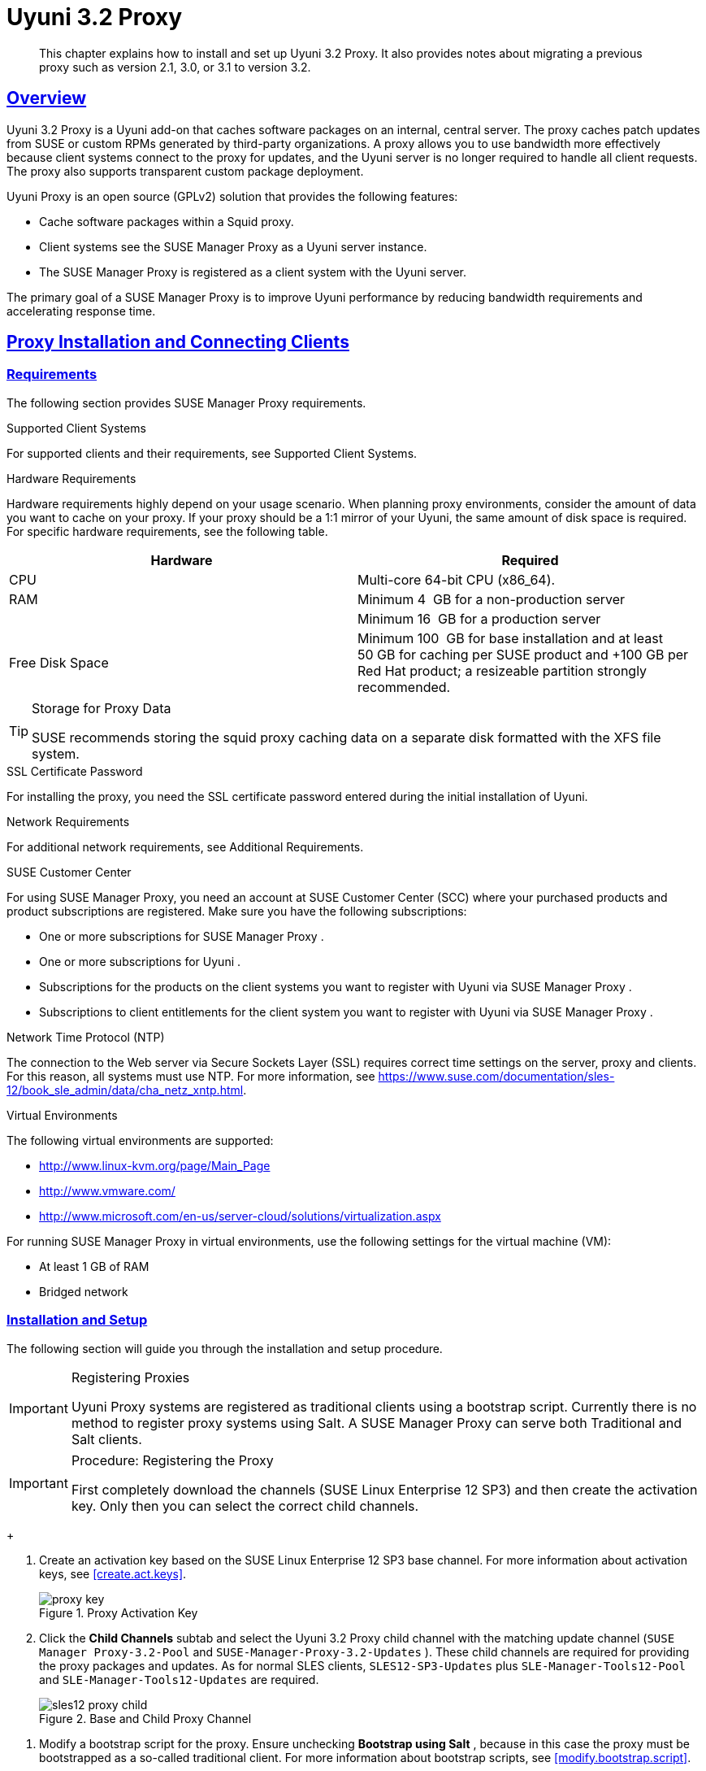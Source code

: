 [[advanced.topics.proxy.quickstart]]
= {productname} {productnumber} Proxy
:linkattrs:
// SUSE ENTITIES FOR GITHUB
// System Architecture
:zseries: z Systems
:ppc: POWER
:ppc64le: ppc64le
:ipf : Itanium
:x86: x86
:x86_64: x86_64
// Rhel Entities
:rhel: Red Hat Enterprise Linux
:rhnminrelease6: Red Hat Enterprise Linux Server 6
:rhnminrelease7: Red Hat Enterprise Linux Server 7
// SUSE Manager Entities
:productname: Uyuni
:susemgr: SUSE Manager
:susemgrproxy: SUSE Manager Proxy
:productnumber: 3.2
:saltversion: 2018.3.0
:webui: WebUI
// SUSE Product Entities
:sles-version: 12
:sp-version: SP3
:jeos: JeOS
:scc: SUSE Customer Center
:sls: SUSE Linux Enterprise Server
:sle: SUSE Linux Enterprise
:slsa: SLES
:suse: SUSE
:ay: AutoYaST
// Asciidoctor Front Matter
:doctype: book
:sectlinks:

:icons: font
:experimental:
:sourcedir: .
:imagesdir: images

[abstract]
--
This chapter explains how to install and set up {productname} {productnumber} Proxy.
It also provides notes about migrating a previous proxy such as version 2.1, 3.0, or 3.1 to version 3.2.
--



[[at.manager.proxy.concepts]]
== Overview

{productname} {productnumber} Proxy is a {productname} add-on that caches software packages on an internal, central server.
The proxy caches patch updates from {suse} or custom RPMs generated by third-party organizations.
A proxy allows you to use bandwidth more effectively because client systems connect to the proxy for updates, and the {productname} server is no longer required to handle all client requests.
The proxy also supports transparent custom package deployment.

{productname} Proxy is an open source (GPLv2) solution that provides the following features:

* Cache software packages within a Squid proxy.
* Client systems see the {susemgrproxy} as a {productname} server instance.
* The {susemgrproxy} is registered as a client system with the {productname} server.

The primary goal of a {susemgrproxy} is to improve {productname} performance by reducing bandwidth requirements and accelerating response time.



[[at.manager.proxy.inst-and-clients]]
== Proxy Installation and Connecting Clients



[[at.manager.proxy.requirements]]
=== Requirements

The following section provides {susemgrproxy} requirements.

.Supported Client Systems
For supported clients and their requirements, see Supported Client Systems.

.Hardware Requirements
Hardware requirements highly depend on your usage scenario.
When planning proxy environments, consider the amount of data you want to cache on your proxy.
If your proxy should be a 1:1 mirror of your {productname}, the same amount of disk space is required.
For specific hardware requirements, see the following table.

[cols="1,1", options="header"]
|===
| Hardware | Required
| CPU             | Multi-core 64-bit CPU (x86_64).
| RAM             | Minimum 4{nbsp} GB for a non-production server
|                 | Minimum 16{nbsp} GB for a production server
| Free Disk Space | Minimum 100{nbsp} GB for base installation and at least 50 GB for caching per SUSE product and +100 GB per Red Hat product; a resizeable partition strongly recommended.
|===

[TIP]
.Storage for Proxy Data
====
{suse} recommends storing the squid proxy caching data on a separate disk formatted with the XFS file system.
====

.SSL Certificate Password
For installing the proxy, you need the SSL certificate password entered during the initial installation of {productname}.

.Network Requirements
For additional network requirements, see Additional Requirements.

.{scc}
For using {susemgrproxy}, you need an account at {scc} (SCC) where your purchased products and product subscriptions are registered.
Make sure you have the following subscriptions:

* One or more subscriptions for {susemgrproxy} .
* One or more subscriptions for {productname} .
* Subscriptions for the products on the client systems you want to register with {productname} via {susemgrproxy} .
* Subscriptions to client entitlements for the client system you want to register with {productname} via {susemgrproxy} .

.Network Time Protocol (NTP)
The connection to the Web server via Secure Sockets Layer (SSL) requires correct time settings on the server, proxy and clients.
For this reason, all systems must use NTP.
For more information, see https://www.suse.com/documentation/sles-12/book_sle_admin/data/cha_netz_xntp.html.

.Virtual Environments
The following virtual environments are supported:

* http://www.linux-kvm.org/page/Main_Page
* http://www.vmware.com/
* http://www.microsoft.com/en-us/server-cloud/solutions/virtualization.aspx

For running {susemgrproxy}
in virtual environments, use the following settings for the virtual machine (VM):

* At least 1 GB of RAM
* Bridged network



[[at.manager.proxy.inst]]
=== Installation and Setup

The following section will guide you through the installation and setup procedure.

[IMPORTANT]
.Registering Proxies
====
{productname} Proxy systems are registered as traditional clients using a bootstrap script.
Currently there is no method to register proxy systems using Salt.
A {susemgrproxy} can serve both Traditional and Salt clients.
====



[[at.manager.proxy.install.prep]]
.Procedure: Registering the Proxy

[IMPORTANT]
====
First completely download the channels ({sle} 12 SP3) and then create the activation key.
Only then you can select the correct child channels.
====
+

. Create an activation key based on the {sle} 12 SP3 base channel.
For more information about activation keys, see <<create.act.keys>>.
+

.Proxy Activation Key

image::proxy-key.png[]
. Click the menu:Child Channels[] subtab and select the {productname} {productnumber} Proxy child channel with the matching update channel ([systemitem]``SUSE Manager Proxy-3.2-Pool`` and [systemitem]``SUSE-Manager-Proxy-3.2-Updates`` ).
These child channels are required for providing the proxy packages and updates.
As for normal SLES clients, [systemitem]``SLES12-SP3-Updates`` plus [systemitem]``SLE-Manager-Tools12-Pool`` and [systemitem]``SLE-Manager-Tools12-Updates`` are required.
+

.Base and Child Proxy Channel

image::sles12-proxy-child.png[]



[[at.manager.proxy.install.prep.bss]]
. Modify a bootstrap script for the proxy.
Ensure unchecking menu:Bootstrap using Salt[] , because in this case the proxy must be bootstrapped as a so-called traditional client.
For more information about bootstrap scripts, see <<modify.bootstrap.script>>.

. Bootstrap the client with the bootstrap script.
. You will see a list of channels to which your client is already subscribed to.
Select the two unchecked proxy channels which include the [systemitem]``SUSE Manager Proxy-3.2-Pool`` and [systemitem]``SUSE-Manager-Proxy-3.2-Updates`` , then select menu:Change Subscriptions[] to continue.
This will provide the required repositories for the proxy packages from the {productname} server to the client.

A few more steps are still needed:

* install the [path]``suma_proxy`` pattern (see <<at.manager.proxy.run.pattern>>);
* copy the SSL certificate and key from the server (see <<at.manager.proxy.run.copycert>>);
* run [command]``configure-proxy.sh`` (see <<at.manager.proxy.run.confproxy>>);

You will then be able to register your clients against the proxy using the {webui} or a bootstrap script as if it were a {productname} server.
For more information, see <<at.manager.proxy.register.saltclients>>.



[[at.manager.proxy.run.pattern]]
=== Install the [path]``suma_proxy`` pattern

Make sure the [path]``suma_proxy`` pattern version 2.5.1.3 or later is installed using the following command on the proxy as root:

----
zypper in -t pattern suma_proxy
----

The new salt-broker service will be automatically started at the end of the package installation.
This service forwards the Salt interactions to the {productname} server.

[NOTE]
.Proxy Chains
====
It is possible to arrange Salt proxies in a chain.
In such a case, the upstream proxy is named "`parent`".
====

Make sure the proxie's TCP ports `4505` and `4506` are open and that the proxy can reach the {productname} server (or another upstream proxy) on these ports.



[[at.manager.proxy.run.copycert]]
=== Copy Server Certificate and Key

The proxy will share some SSL information with the {productname} server, so the next step is to copy the certificate and its key from the {productname} server or the upstream proxy.

As root, enter the following commands on the proxy using your {productname} server or chained proxy named as [replaceable]``PARENT``:

----
cd /root/ssl-build scp root@`PARENT`:/root/ssl-build/RHN-ORG-PRIVATE-SSL-KEY scp root@`PARENT`:/root/ssl-build/RHN-ORG-TRUSTED-SSL-CERT scp root@`PARENT`:/root/ssl-build/rhn-ca-openssl.cnf .
----


[NOTE]
.Known Limitation
====
The {susemgrproxy} functionality is only supported if the SSL certificate was signed by the same CA as the {productname} Server certificate.
Using certificates signed by different CAs for Proxies and Server is not supported.
====



[[at.manager.proxy.run.confproxy]]
=== Running [command]``configure-proxy.sh``

The [command]``configure-proxy.sh`` script will finalize the setup of your {susemgrproxy}.

Now execute the interactive [command]``configure-proxy.sh`` script.
Pressing kbd:[Enter] without further input will make the script use the default values provided between brackets ``[]``.
Here is some information about the requested settings:

{productname} Parent::
A {productname} parent can be either another proxy server or a {productname} server.

HTTP Proxy::
A HTTP proxy enables your {productname} proxy to access the Web.
This is needed if where direct access to the Web is prohibited by a firewall.

Proxy Version to Activate::
Normally, the correct value (3.0, 3.1, or 3.2) should be offered as a default.

Traceback Email::
An email address where to report problems.

Use SSL::
For safety reasons, press ``Y``.

Do You Want to Import Existing Certificates?::
Answer ``N``.
This ensures using the new certificates that were copied previously from the {productname} server.

Organization::
The next questions are about the characteristics to use for the SSL certificate of the proxy.
The organization might be the same organization that was used on the server, unless of course your proxy is not in the same organization as your main server.

Organization Unit::
The default value here is the proxy's hostname.

City::
Further information attached to the proxy's certificate.
Beware the country code must be made of two upper case letters.
For further information on country codes, refer to the online https://www.iso.org/obp/ui/#search[list of alpha-2 codes].
+

[TIP]
.Country Code
====
As the country code enter the country code set during the SUSE Manager installation.
For example, if your proxy is in US and your {productname} in DE, you must enter `DE` for the proxy.
====
+

Cname Aliases (Separated by Space)::
Use this if your proxy server can be accessed through various DNS CNAME aliases.
Otherwise it can be left empty.

CA Password::
Enter the password that was used for the certificate of your {productname} server.

Do You Want to Use an Existing SSH Key for Proxying SSH-Push Salt Minions?::
Use this option if you want to reuse a SSH key that was used for SSH-Push Salt minions on the server.

Create and Populate Configuration Channel rhn_proxy_config_1000010001?::
Accept default ``Y``.

SUSE Manager Username::
Use same user name and password as on the {productname} server.

Activate advertising proxy via SLP?::
SLP stands for Service Location Protocol.

If parts are missing, such as CA key and public certificate, the script prints commands that you must execute to integrate the needed files.
When the mandatory files are copied, re-run [command]``configure-proxy.sh``.
Also restart the script if a HTTP error was met during script execution.

[command]``configure-proxy.sh`` activates services required by {productname} Proxy, such as [systemitem]``squid``, [systemitem]``apache2``, [systemitem]``salt-broker``, and [systemitem]``jabberd``.

To check the status of the proxy system and its clients, click the proxy system's details page on the {webui} (menu:Systems[Proxy], then the system name). menu:Connection[] and menu:Proxy[] subtabs display the respective status information.



[[at.manager.proxy.register.saltclients]]
=== Registering Salt Clients via {susemgrproxy}

Proxy servers may now act as a broker and package cache for Salt minions.
These minions can be registered with a bootstrap script like the traditional clients, or directly from the {webui} or the command line.

Registering Salt clients via {susemgrproxy} from the {webui}
is done almost the same way as registering clients directly with the {productname} server.
The difference is that you specify the name of the proxy in the menu:Proxy[] drop-box on menu:Salt[Bootstrapping] page.

.Bootstrapping a Salt Client With a Proxy
image::proxy-saltbootstrap.png[scaledwidth=80%]

.Procedure: Register a Salt client through a proxy from command line
. Instead of the {webui} , you may use the command line to register a minion through a proxy.
To do so, add the proxy FQDN as the master in the minions configuration file located at:
+

----
/etc/salt/minion
----
+

or alternatively:
+

----
/etc/salt/minion.d/`name`.conf
----

. Add the FQDN to the minion file:
+

----
master: proxy123.example.com
----
+

Save and restart the salt-minion service with:
+

----
systemctl restart salt-minion
----

. On the proxy, accept the new minion key with:
+

----
salt-key -a 'minion'
----
+

The minion will now connect to the proxy exclusively for Salt operations and normal HTTP package downloads.



[[at.manager.proxy.register.clients]]
=== Registering Clients via {susemgrproxy} with a Script

Registering clients (either traditional or Salt) via {susemgrproxy} with a script is done almost the same way as registering clients directly with the {productname} server.
The difference is that you create the bootstrap script on the {susemgrproxy} with a command-line tool.
The bootstrap script then deploys all necessary information to the clients.
The bootstrap script refers some parameters (such as activation keys or GPG keys) that depend on your specific setup.


. Create a client activation key on the {productname} server using the {webui}.
See <<create.act.keys>>.
. On the proxy, execute the [command]``mgr-bootstrap`` command-line tool as {rootuser}.
If needed, use the additional command-line switches to tune your bootstrap script. An important option is [command]``--traditional`` that enables to opt for a traditional client instead of a salt minion.
+
To view available options type [command]``mgr-bootstrap --help`` from the command line:
+

----
# ``mgr-bootstrap --activation-keys=key-string``
----

. Optionally edit the resulting bootstrap script.
Execute the bootstrap script on the clients as described in <<connect.first.client>>.


The clients are registered with the {susemgrproxy} specified in the bootstrap script.



[[at.additional.info.about.client.registration.on.proxies]]
=== Additional Information about Client Registration on Proxies

Within the {webui}, standard proxy pages will show information about client, no matter whether minions or traditional clients.

A list of clients connected to a proxy can be located under menu:Systems[] <proxy name> menu:Details[]menu:Proxy[].

A list of chained proxies for a minion can be located under menu:Systems[] <minion name> menu:Details[]menu:Connection[]

If you decide to move any of your clients between proxies or the server you will need to repeat the registration process from scratch.



[[advanced.topics.proxy.pxe]]
== Enabling PXE Boot via {susemgrproxy}



[[advanced.topics.proxy.pxe.sync]]
=== Synchronizing Profiles and System Information

To enable PXE boot via a proxy server, additional software must be installed and configured on both the {productname} server and the {susemgrproxy} server.

. On the {productname} server install [package]#susemanager-tftpsync# :
+

----
zypper in susemanager-tftpsync
----

. On the {susemgrproxy} server install [package]#susemanager-tftpsync-recv# :
+

----
zypper in susemanager-tftpsync-recv
----

. Run the [command]``configure-tftpsync.sh`` setup script and enter the requested information:
+

----
configure-tftpsync.sh
----
+

It asks for hostname and IP address of the {productname} server and of the proxy itself.
Additionally, it asks for the tftpboot directory on the proxy.

. On the {productname} server, run [command]``configure-tftpsync.sh`` to configure the upload to the {susemgrproxy} server:
+

----
configure-tftpsync.sh FQDN_of_Proxy_Server
----

. To initiate an initial synchronization on the SUSE Manager Server run:
+

----
cobbler sync
----
+

Also can also be done after each a change within Cobbler that needs to be synchronized immediately.
Otherwise Cobbler synchronization will also run automatically when needed.
For more information about Cobbler, see <<advanced.topics.cobbler>>.



[[advanced.topics.proxy.pxe.dhcp]]
=== Configuring DHCP for PXE via {susemgrproxy}

{productname} is using Cobbler to provide provisioning.
PXE (tftp) is installed and activated by default.
To enable systems to find the PXE boot on the {susemgrproxy} server add the following to the DHCP configuration for the zone containing the systems to be provisioned:

----
next-server:`IP_Address_of_SUSE_Manager_Proxy_Server`filename: "pxelinux.0"
----



[[advanced.topics.proxy.migration3]]
== Migrating {productname} 3 Proxy to Version 3.1

The recommended order for migrations is to first migrate the server and then the proxies.
Note that a {productname} 3 Proxy works correctly with {productname} 3.1.

For the migration of the proxies there are two possible approaches:

* Existing {productname} proxies may be upgraded to version 3.1 with {yast} or [command]``zypper`` migration.
* Alternatively, the proxies may be replaced by new ones.

This section documents both approaches.


[[at.replacing.a.susemgrproxy]]
=== Replacing a {susemgrproxy}

A {susemgrproxy} is `dumb` in the sense that it does not contain any information about the clients which are connected to it.
A {susemgrproxy} can therefore be replaced by a new one.
Naturally, the replacement proxy must have the same name and IP address as its predecessor.

In order to replace a {susemgrproxy} and keeping the clients registered to the proxy leave the old proxy in {productname}.
Create a reactivation key for this system and then register the new proxy using the reactivation key.
If you do not use the reactivation key, you will need to re-registered all the clients against the new proxy.

[[proc.advanced.topics.proxy.migration3.replace]]
.Procedure: Replacing a {susemgrproxy}and Keeping the ClientsRegistered
. Before starting the actual migration procedure, save the data from the old proxy, if needed.
Consider copying important data to a central place that can also be accessed by the new server:
** Copy the scripts that are still needed.
** Copy the activation keys from the previous server.
Of course, it is always better to re-create the keys.
. Shutdown the server.
. Install a new {productname} 3.1 Proxy, see <<at.manager.proxy.inst-and-clients>>.
. In the SUSE Manager {webui} select the newly installed {susemgrproxy} and delete it from the systems list.
[[step.at.proxy.migration3.replace.react]]
. In the {webui} , create a reactivation key for the old proxy system: On the System Details of the old proxy click menu:Reactivation[].
Then click menu:Generate New Key[] , and remember it (write it on a piece of paper or copy it to the clipboard).
For more information about reactivation keys, see <<s5-sm-system-details-react>>.
. After the installation of the new proxy, perform the following actions (if needed):
** Copy the centrally saved data to the new proxy system.
** Install any other needed software.
** If the proxy is also used for autoinstallation, do not forget to setup TFTP synchronization.

[IMPORTANT]
.Proxy Installation and Client Connections
====
During the installation of the proxy, clients will not be able to reach the {productname} server.
After a {susemgrproxy} system has been deleted from the systems list, all clients connected to this proxy will be (incorrectly) listed as `directly connected` to the {productname} server.
After the first successful operation on a client _such as execution of a remote command or installation of a package or patch_ this information will automatically be corrected.
This may take a few hours.
====



[[at.upgrade.a.susemgrproxy]]
=== Upgrading a {susemgrproxy} from 3 to 3.1

In most situations upgrading the proxy will be your preferred solution as this retains all cached packages.
Selecting this route saves time especially regarding proxies connected to {productname} server via low-bandwith links.
This upgrade is similar to a standard client migration.

[WARNING]
.Synchronizing Target Channels
====
Before successfully initializing the product migration, you first must make sure that the migration target channels are completely mirrored.
For the upgrade to {productname} 3.1 Proxy, at least the [systemitem]``SUSE Linux Enterprise Server 12 SP3`` base channel with the [systemitem]``SUSE Manager Proxy 3.1`` child channel for your architecture is required.
====

.Procedure: Migrating Proxy to 3.1
. Direct your browser to the {productname}{webui} where your proxy is registered, and login.
. On the menu:Systems[Systems > Proxy] page select your proxy client system from the table.
+

image::suma_proxy_old_details_page.png[]

. On the system's detail page select the menu:Software[] tab, then the menu:SP Migration[] tab.
+

image::suma_proxy_old_details_spmigration.png[]

. From this page you will see installed products listed on your proxy client, and the available target products.
Select the wanted menu:Target Products[] , which include [systemitem]``SUSE Linux Enterprise Server 12 SP3`` and [systemitem]``SUSE Manager Proxy 3.1`` .
+

image::suma_proxy_migration_target.png[]
+

Then confirm with menu:Select Channels[].
+

image::suma_proxy_migration_channels.png[]

. From the menu:Schedule Migration[] menu, and then btn:[Confirm] .

Check the menu:System Status[] on the system's details when the migration is done.

image::suma_proxy_migrated.png[]


[NOTE]
.Checking `refresh_pattern` in [path]``/etc/squid/squid.conf``
====
If you migrate from an early {susemgrproxy} 3.0 add the following `refresh_pattern` to [path]``/etc/squid/squid.conf``:

----
# salt minions get the repodata via a different URL
refresh_pattern /rhn/manager/download/.*/repodata/.*$ 0 1% 1440 ignore-no-cache reload-into-ims refresh-ims
----
====

Finally consider scheduling a reboot.



[[advanced.topics.proxy.migration]]
== Migrating {productname}  2.1 Proxy to Version 3.1

For the migration of {productname} 2.1 Proxies there are two possible approaches--this section documents both approaches:

* Existing {productname} proxies may be replaced by newly installed and reconfigured proxies, see <<advanced.topics.proxy.migration.replace>>.
This is the recommended method.
* Proxies may be auto-upgraded to version 3.1 by means of {yast} auto-installation, see <<advanced.topics.proxy.migration.upgrade>>.

[TIP]
.Order of Server and Proxy Migration
====
The recommended order for migrations is to first migrate the server and then the proxies.
A {productname} 2.1 Proxy works correctly with {productname} 3.1.
====



[[advanced.topics.proxy.migration.replace]]
=== Replacing a {susemgrproxy}

A {susemgrproxy} is `dumb` in the sense that it does not contain any information about the clients which are connected to it.
A {susemgrproxy} can therefore be replaced by a new one.
The replacement proxy must have the same name and IP address as its predecessor.

In order to replace a {susemgrproxy} and keeping the clients registered to the proxy leave the old proxy in {productname}.
Create a reactivation key for this system and then register the new proxy using the reactivation key.
If you do not use the reactivation key, you will need to re-registered all the clients against the new proxy.
[[proc.advanced.topics.proxy.migration21.replace]]
.Procedure: Replacing a {susemgrproxy}and Keeping the ClientsRegistered
. Before starting the actual migration procedure, save the important data from the old proxy.
Copy the data to a central place that also the new server can access:
** Copy the scripts that are still needed.
** Copy the activation keys from the existing server.
Of course, it is always better to re-create the keys.
. Shutdown the server.
. Install a new {productname} 3.1 Proxy, see <<at.manager.proxy.inst-and-clients>>.
+


[IMPORTANT]
.Proxy Installation and Client Connections
====
During the installation of the proxy, clients will not be able to reach the {productname} server.
After a {susemgrproxy} system has been deleted from the systems list, all clients connected to this proxy will be (incorrectly) listed as `directly connected` to the {productname} server.
After the first successful operation on a client _such as execution of a remote command or installation of a package or patch_ this information will automatically be corrected.
This may take a few hours.
====
+

. In the SUSE Manager {webui} select the newly installed {susemgrproxy} and delete it from the systems list.
[[step.at.proxy.migration.replace.react]]
. In the {webui} , create a reactivation key for the old proxy system: On the System Details of the old proxy click menu:Reactivation[].
Then click menu:Generate New Key[] , and remember it (write it on a piece of paper or copy it to the clipboard).
For more information about reactivation keys, see <<s5-sm-system-details-react>>.
. After the installation of the new proxy, perform the following actions (if needed):
** Copy the centrally saved data back to the new proxy system.
** Install any other needed software.
** If the proxy is also used for autoinstallation, do not forget to setup TFTP synchronization.



[[advanced.topics.proxy.migration.upgrade]]
=== Upgrading a {susemgrproxy} from 2.1 to 3.1

In other situations upgrading the proxy will be the preferred solution as it retains all cached packages.
This route saves time especially regarding proxies connected to a {productname} server via low-bandwith links.
This upgrade can be automated by using the {yast} auto-installation feature.

.Procedure: Upgrading {susemgrproxy}from 2.1 to 3.1
. Create an auto-installable distribution based on SLES 12 SP3.
{productname} 3.1 Proxy is an add-on for SLES 12 SP3.
Refer to the <<ref.webui.systems.autoinst>> on creating an auto-installable distribution.
. To start the auto-installation of a proxy, some additional packages must be installed that are only available in the {productname} Tools channel.
These tools were not available for proxies when in the past the system was shipped as an appliance.
To gain access to the required packages for use with proxies, the underlying SLES 11 SP3 channel ([systemitem]``SLES11-SP3-SUSE-Manager-Tools`` ) needs to be cloned and assigned to the to-be-upgraded proxies.
After these steps have been completed, create an auto-installation profile.

In the following example you will see an auto-install profile.
The label `Proxy31` is used both for the auto-installable distribution as well as for the auto-install profile.
Use the following auto-installation as template and create the auto-installation profile by uploading the edited file:

----
<?xml version="1.0"?>
<!DOCTYPE profile>
<profile xmlns="http://www.suse.com/1.0/yast2ns"
         xmlns:config="http://www.suse.com/1.0/configns">
  <general>
  $SNIPPET('spacewalk/sles_no_signature_checks')
    <mode>
      <confirm config:type="boolean">false</confirm>
    </mode>
  </general>
  <add-on>
    <add_on_products config:type="list">
      <listentry>
        <ask_on_error config:type="boolean">true</ask_on_error>
        <media_url>http://$redhat_management_server/ks/dist/child/sles12-sp3-updates-x86_64/Proxy31</media_url>
        <name>SLES12 SP3 Updates</name>
        <product>SLES12-SP3</product>
        <product_dir>/</product_dir>
      </listentry>
      <listentry>
        <ask_on_error config:type="boolean">true</ask_on_error>
        <media_url>http://$redhat_management_server/ks/dist/child/sle-manager-tools12-pool-x86_64-sp3/Proxy31</media_url>
        <name>SLE12 Manager Tools Pool</name>
        <product>SLES12</product>
        <product_dir>/</product_dir>
      </listentry>
      <listentry>
        <ask_on_error config:type="boolean">true</ask_on_error>
        <media_url>http://$redhat_management_server/ks/dist/child/sle-manager-tools12-updates-x86_64-sp3/Proxy31</media_url>
        <name>SLE12 Manager Tools Updates</name>
        <product>SLES12</product>
        <product_dir>/</product_dir>
      </listentry>
      <listentry>
        <ask_on_error config:type="boolean">true</ask_on_error>
        <media_url>http://$redhat_management_server/ks/dist/child/suse-manager-proxy-3.1-pool-x86_64/Proxy31</media_url>
        <name>SLE12 Proxy 3.1 Pool</name>
        <product>SLES12</product>
        <product_dir>/</product_dir>
      </listentry>
      <listentry>
        <ask_on_error config:type="boolean">true</ask_on_error>
        <media_url>http://$redhat_management_server/ks/dist/child/suse-manager-proxy-3.1-updates-x86_64/Proxy31</media_url>
        <name>SLE12 Proxy 3.1 Update</name>
        <product>SLES12</product>
        <product_dir>/</product_dir>
      </listentry>
    </add_on_products>
  </add-on>
  <upgrade>
    <only_installed_packages config:type="boolean">false</only_installed_packages>
    <stop_on_solver_conflict config:type="boolean">true</stop_on_solver_conflict>
  </upgrade>
  <backup>
    <sysconfig config:type="boolean">true</sysconfig>
    <modified config:type="boolean">true</modified>
    <remove_old config:type="boolean">false</remove_old>
  </backup>
  <networking>
    <keep_install_network config:type="boolean">true</keep_install_network>
    <start_immediately config:type="boolean">true</start_immediately>
  </networking>
  <scripts>
    <pre-scripts config:type="list">
      <script>
        <filename>remove_initrd_koan.sh</filename>
        <source>

        mount /dev/sda1 /mnt
        rm -f /mnt/initrd_koan
        umount /mnt

        </source>
      </script>
    </pre-scripts>
    <chroot-scripts config:type="list">
      <script>
        <filename>migration_fix_script.sh</filename>
        <chrooted config:type="boolean">true</chrooted>
        <source><![CDATA[ ln -sf /usr/share/rhn/RHN-ORG-TRUSTED-SSL-CERT /etc/pki/trust/anchors/
/usr/sbin/update-ca-certificates ]]>
</source>
      </script>
    </chroot-scripts>
    <init-scripts config:type="list">
      <script>
        <filename>sles_register.sh</filename>
        <source>

         $SNIPPET('spacewalk/sles_register')
         chmod 640 /etc/sysconfig/rhn/systemid
         chown root:www /etc/sysconfig/rhn/systemid
         systemctl enable squid
         systemctl start squid

        </source>
      </script>
    </init-scripts>
  </scripts>
</profile>
----

Ensure all channels referenced in this file are available and fully synced.
Replace the label `Proxy31` with the correct reference chosen for your auto-installation profile.
It is recommended to create a new activation key, for example: `1-sles12sp3` which has the relevant channels assigned; later this key will be used to subscribe the upgraded proxy with the correct channels.
The following base channel should be assigned:

----
SLES12-SP3-Pool
----

Also include the following child channels:

----
SLE-Manager-Tools12-Pool
SLE-Manager-Tools12-Updates
SLES12-SP3-Updates
SUSE-Manager-Proxy-3.1-Pool
SUSE-Manager-Proxy-3.1-Updates
----

In `Kernel Options` enter the following value:

----
autoupgrade=1 Y2DEBUG=1
----

The debug setting is not required but can help investigate problems in case something goes wrong; the [parameter]``autoupgrade`` parameter is vital! Do not remove it.

Save your changes then click on "Variables" and enter the following value:

----
registration_key=1-sles12sp3
----

Specify the name of the key which has all respective channels assigned to it.
The auto-install file contains a script named [command]``remove_initrd_koan.sh``.
In this script you should specify the device name of your [path]``/boot`` partition.

[NOTE]
.remove_initrd_koan.sh
====
The purpose of this script is to act as a workaround for the following problem: During installation the initrd of the installation media (SLES12SP3) is in use.
This initrd is rather large (around 50 MB), so there is not enough space left when the new kernel is being installed.
Therefore this script deletes the initial ramdisk file once it has been booted.
The partition of your boot partition might differ, so it should be explicitly specified in the autoinstall file.
====

During auto-installation this script attempts to delete the initial ramdisk file once it has booted.
Your boot partition may differ, so ensure it is explicitly specified within the auto-install file.

If this step is bypassed or mixed up (for example: specifying a wrong value) it's fine.
During installation of the new kernel, {yast} will detect that there is not enough space available and will stop.
You may switch to another console (there is a shell running on virtual console 2) and reclaim some disk space by issuing the command:

----
rm /mnt/boot/initrd_koan
----

When you have completed this step, switch back to the console where {yast} is running (console 7) and click menu:Retry[].
Installation of the kernel will continue and succeed.
The system will reboot, a few automated init scripts will run and the proxy will be upgraded to the {productname} 3.1 based on SLES12SP3 and will be fully functional.
